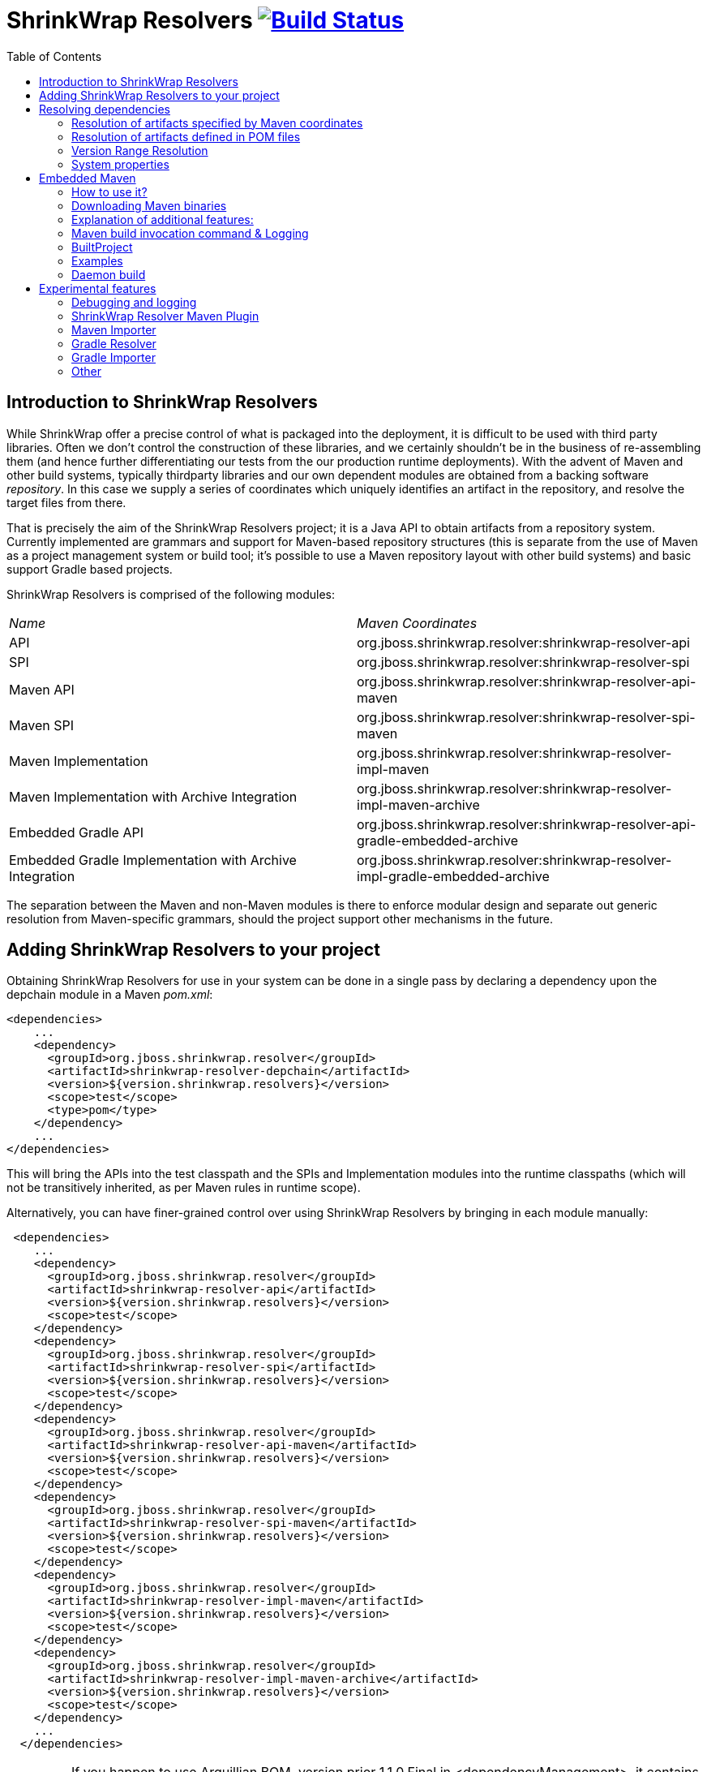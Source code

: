 = ShrinkWrap Resolvers image:https://travis-ci.org/shrinkwrap/resolver.svg["Build Status", link="https://travis-ci.org/shrinkwrap/resolver"]
:toc:

== Introduction to ShrinkWrap Resolvers

While ShrinkWrap offer a precise control of what is packaged into the deployment, it is difficult to be used with third party libraries. Often we don't control the construction of these libraries, and we certainly shouldn't be in the business of re-assembling them (and hence further differentiating our tests from the our production runtime deployments).  With the advent of Maven and other build systems, typically thirdparty libraries and our own dependent modules are obtained from a backing software _repository_.  In this case we supply a series of coordinates which uniquely identifies an artifact in the repository, and resolve the target files from there.

That is precisely the aim of the ShrinkWrap Resolvers project; it is a Java API to obtain artifacts from a repository system.  Currently implemented are grammars and support for Maven-based repository structures (this is separate from the use of Maven as a project management system or build tool; it's possible to use a Maven repository layout with other build systems) and basic support Gradle based projects.

ShrinkWrap Resolvers is comprised of the following modules:

|====
|_Name_|_Maven Coordinates_
|API|org.jboss.shrinkwrap.resolver:shrinkwrap-resolver-api
|SPI|org.jboss.shrinkwrap.resolver:shrinkwrap-resolver-spi
|Maven API|org.jboss.shrinkwrap.resolver:shrinkwrap-resolver-api-maven
|Maven SPI|org.jboss.shrinkwrap.resolver:shrinkwrap-resolver-spi-maven
|Maven Implementation|org.jboss.shrinkwrap.resolver:shrinkwrap-resolver-impl-maven
|Maven Implementation with Archive Integration|org.jboss.shrinkwrap.resolver:shrinkwrap-resolver-impl-maven-archive
|Embedded Gradle API|org.jboss.shrinkwrap.resolver:shrinkwrap-resolver-api-gradle-embedded-archive
|Embedded Gradle Implementation with Archive Integration|org.jboss.shrinkwrap.resolver:shrinkwrap-resolver-impl-gradle-embedded-archive
|====

The separation between the Maven and non-Maven modules is there to enforce modular design and separate out generic resolution from Maven-specific grammars, should the project support other mechanisms in the future.

== Adding ShrinkWrap Resolvers to your project

Obtaining ShrinkWrap Resolvers for use in your system can be done in a single pass by declaring a dependency upon the +depchain+ module in a Maven _pom.xml_:

[source,xml]
----
<dependencies>
    ...
    <dependency>
      <groupId>org.jboss.shrinkwrap.resolver</groupId>
      <artifactId>shrinkwrap-resolver-depchain</artifactId>
      <version>${version.shrinkwrap.resolvers}</version>
      <scope>test</scope>
      <type>pom</type>
    </dependency>
    ...
</dependencies>
----

This will bring the APIs into the test classpath and the SPIs and Implementation modules into the runtime classpaths (which will not be transitively inherited, as per Maven rules in +runtime+ scope).

Alternatively, you can have finer-grained control over using ShrinkWrap Resolvers by bringing in each module manually:

[source,xml]
----
 <dependencies>
    ...
    <dependency>
      <groupId>org.jboss.shrinkwrap.resolver</groupId>
      <artifactId>shrinkwrap-resolver-api</artifactId>
      <version>${version.shrinkwrap.resolvers}</version>
      <scope>test</scope>
    </dependency>
    <dependency>
      <groupId>org.jboss.shrinkwrap.resolver</groupId>
      <artifactId>shrinkwrap-resolver-spi</artifactId>
      <version>${version.shrinkwrap.resolvers}</version>
      <scope>test</scope>
    </dependency>
    <dependency>
      <groupId>org.jboss.shrinkwrap.resolver</groupId>
      <artifactId>shrinkwrap-resolver-api-maven</artifactId>
      <version>${version.shrinkwrap.resolvers}</version>
      <scope>test</scope>
    </dependency>
    <dependency>
      <groupId>org.jboss.shrinkwrap.resolver</groupId>
      <artifactId>shrinkwrap-resolver-spi-maven</artifactId>
      <version>${version.shrinkwrap.resolvers}</version>
      <scope>test</scope>
    </dependency>
    <dependency>
      <groupId>org.jboss.shrinkwrap.resolver</groupId>
      <artifactId>shrinkwrap-resolver-impl-maven</artifactId>
      <version>${version.shrinkwrap.resolvers}</version>
      <scope>test</scope>
    </dependency>
    <dependency>
      <groupId>org.jboss.shrinkwrap.resolver</groupId>
      <artifactId>shrinkwrap-resolver-impl-maven-archive</artifactId>
      <version>${version.shrinkwrap.resolvers}</version>
      <scope>test</scope>
    </dependency>
    ...
  </dependencies>
----

[IMPORTANT]
====
If you happen to use Arquillian BOM, version prior 1.1.0.Final in +<dependencyManagement>+, it contains a ShrinkWrap Resolvers 1.x version. You must import ShrinkWrap Resolvers BOMs preceding Arquillian BOM in order to get 2.0.x version. Adding a ShrinkWrap BOM is recommended in any case.

ShrinkWrap resolved BOM can be imported via following snippet:

[source,xml]
----
<dependencyManagement>
  <dependencies>
    ...
    <!-- Override dependency resolver with latest version.
         This must go *BEFORE* the Arquillian BOM. -->
    <dependency>
      <groupId>org.jboss.shrinkwrap.resolver</groupId>
      <artifactId>shrinkwrap-resolver-bom</artifactId>
      <version>${version.shrinkwrap.resolvers}</version>
      <scope>import</scope>
      <type>pom</type>
    </dependency>
    ...
  </dependencies>
</dependencyManagement>
----
====

== Resolving dependencies

The general entry point for resolution is the convenience +org.jboss.shrinkwrap.resolver.api.maven.Maven+ class, which has static hooks to obtain a new +org.jboss.shrinkwrap.resolver.api.maven.MavenResolverSystem+.
Let's cover most popular use cases for ShrinkWrap Resolver.


=== Resolution of artifacts specified by Maven coordinates

Maven coordinates, in their canonical form, are specified as following +groupId:artifactId:[packagingType:[classifier]]:version+. Often, those are referred as +G+ (groupId), +A+ (artifactId), +P+ (packagingType), +C+ (classifier) and +V+ (version). If you omit +P+ and +C+, they will get their default value, which is packaging of +jar+ and an empty classifier. ShrinkWrap Resolver additionally allows you to skip +V+ in case it has version information available, that would be explained later on.

Resolve a file using Maven coordinates::
Here, resolver locates artifact defined by +G:A:V+ and resolves it including all transitive dependencies. Result is formatted as array of +File+.
+
[source,java]
----
File[] files = Maven.resolver().resolve("G:A:V").withTransitivity().asFile();
----
+

Avoid transitive dependencies resolution::
You might want to change default Maven behavior and resolve only artifact specified by +G:A:V+, avoiding its transitive dependencies. For such use case, ShrinkWrap Resolvers provides a shorthand for changing resolution strategy, called +withoutTransitivity()+. Additionally, you might want to return a single +File+ instead of an array.
+
[source,java]
----
Maven.resolver().resolve("G:A:V").withoutTransitivity().asSingleFile();
----

Resolution of multiple artifacts::
Very often, you need to resolve more than one artifact. The method +resolve(String...)+ allows you to specify more artifacts at the same time. The result of the call will be an array of +File+ composed by artifacts defined by +G1:A1:V1+ and +G2:A2:V2+ including their transitive dependencies.
+
[source,java]
----
Maven.resolver().resolve("G1:A1:V1", "G2:A1:V1").withTransitivity().asFile();
----

Specifying dependency type::
Packaging type is specified by +P+ in +G:A:P:V+ coordinates description.
+
[source,java]
----
Maven.resolver().resolve("G:A:war:V").withTransitivity().asFile();
----
+
Packaging can be of any type, the most common are listed in following table.
+
.Packaging types
[width=80%]
|====
| jar | war | ear | ejb | rar | par | pom | test-jar | maven-plugin
|====

Specifying dependency classifier::
With classifier, such as +tests+, you need to include all +G:A:P:C:V+ parts of coordinates string.
+
[source,java]
----
Maven.resolver().resolve("G:A:test-jar:tests:V").withTransitivity().asFile();
----

Returning resolved artifacts as different type than file::
ShrinkWrap Resolvers provides shorthands for returning an +InputStream+ or +URL+ instead of +File+. Additionally, with +shrinkwrap-resolver-impl-maven-archive+, you can additionally return results +MavenCoordinate+ or as ShrinkWrap archives, such as +JavaArchive+, +WebArchive+ or +EnterpriseArchive+.
+
[source,java]
----
Maven.resolver().resolve("G:A:V").withTransitivity().as(File.class);
Maven.resolver().resolve("G:A:V").withTransitivity().as(InputStream.class);
Maven.resolver().resolve("G:A:V").withTransitivity().as(URL.class);
Maven.resolver().resolve("G:A:V").withTransitivity().as(JavaArchive.class);
Maven.resolver().resolve("G:A:war:V").withoutTransitivity().asSingle(WebArchive.class);
Maven.resolver().resolve("G:A:war:V").withTransitivity().as(MavenCoordinate.class);
----
+
[NOTE]
====
It's the responsibility of caller to close +InputStream+.
====

Working with artifact metadata::
Sometimes, you are more interested in metadata, such as dependencies of a given artifacts instead of artifact itself. ShrinkWrap Resolvers provides you an API for such use cases:
+
[source,java]
----
MavenResolvedArtifact artifact = Maven.resolver().resolve("G:A:war:V").withoutTransitivity()
  .asSingle(MavenResolvedArtifact.class);

MavenCoordinate coordinates = artifact.getCoordinate();
MavenArtifactInfo[] dependencies = artifact.getDependencies();
String version = artifact.getResolvedVersion();
ScopeType scope = artifact.getScope();
----
+
You can still retrieve resolved artifact from +MavenResolvedArtifact+:
+
[source,java]
----
File file = artifact.asFile();
----

Working with artifact coordinates::
You can also retrieve resolved artifact directly as +MavenCoordinate+, if you are not interested in more details:
+
[source,java]
----
MavenCoordinate[] coordinates = Maven.resolver().resolve("G:A:V")
   .withTransitivity().as(MavenCoordinate.class);
----

Resolution of artifacts as collection::
It might be convenient to work with +List+ interface instead of an array. For such cases, you can wrap the results of resolution using following call:
+
[source,java]
----
List<File> files = Maven.resolver().resolve("G:A:V")
    .withTransitivity().asList(File.class);
List<JavaArchive> jars = Maven.resolver().resolve("G:A:V")
    .withTransitivity().asList(JavaArchive.class);
List<MavenCoordinate> coordinates = Maven.resolver().resolve("G:A:V")
    .withTransitivity().asList(MavenCoordinate.class);
----
+

Transitive dependency exclusion::
In case you need to resolve an artifact while avoiding some of its dependencies, you can follow concept of +<exclusions>+ known for Maven. Following snippet shows how to exclude +G:B+ while resolving +G:A:V+.
+
[source,java]
----
Maven.resolver()
  .addDependencies(
    MavenDependencies.createDependency("G:A:V", ScopeType.COMPILE, false,
      MavenDependencies.createExclusion("G:B"))).resolve().withTransitivity().asFile();
----

Control resolution results by using a strategy::
In special cases, excluding a single dependency is not the behaviour you want to achieve. For instance, you want to resolve all test scoped dependencies of an artifact, you want to completely avoid some dependency while resolving multiple artifacts or maybe you're interested in optional dependencies. For those cases, ShrinkWrap Resolvers allows you to specify a +MavenResolutionStrategy+. For instance, you can exclude +G:B+ from +G:A:V+ (e.g. the same as previous examples) via following snippet:
+
[source,java]
----
Maven.resolver().resolve("G:A:V").using(new RejectDependenciesStrategy(false, "G:B")).asFile();
----
+
[NOTE]
====
Methods +withTransitivity()+ and +withoutTransitivity()+ are just a convenience methods to avoid you writing down strategy names. The first one calls +TransitiveStrategy+ while the latter calls +NotTransitiveStrategy+.
====
+
Strategies are composed of an array of +MavenResolutionFilter+ instances and +TransitiveExclusionPolicy+ instance. While defining the first allows you to transform dependency graph of resolved artifacts, the latter allows you to change default behavior when resolving transitive dependencies. By default, Maven does not resolve any dependencies in _provided_ and _test_ scope and it also skips _optional_ dependencies. ShrinkWrap resolver behaves the same way by default, but allows you to change that behaviour. This comes handy especially if when you want to for instance resolve all provided dependencies of +G:A:V+. For your convenience, ShrinkWrap Resolvers ships with strategies described in following table.
+
.Strategies available in ShrinkWrap Resolver
[cols="1,3"]
|====
| +AcceptAllStrategy+ |
Accepts all dependencies of artifacts. Equals +TransitiveStrategy+.

| +AcceptScopesStrategy+ |
Accepts only dependencies that have defined scope type.

| +CombinedStrategy+ |
This allows you to combine multiple strategies together. The behaviour defined as logical AND between combined strategies.

| +NonTransitiveStrategy+ |
Rejects all dependencies that were not directly specified for resolution. This means that all transitive dependencies of artifacts for resolution are rejected.

| +RejectDependenciesStrategy+ |
Rejects dependencies defined by +G:A+ (version is not important for comparison, so it can be omitted altogether). By default, it is transitive: +RejectDependenciesStrategy("G:A", "G:B")+ means that all dependencies that origin at +G:A+ or +G:B+ are removed as well. If you want to change that behavior to reject defined dependencies but to keep their descendants, instantiate strategy as following: +RejectDependenciesStrategy(false, "G:A", "G:B")+

| +TransitiveStrategy+ |
Acceps all dependencies of artifacts. Equals +AcceptAllStrategy+.

|====

Control sources of resolution::
ShrinkWrap Resolvers allows you to specify where do you want to resolve artifacts from. By default, it uses classpath (also known as Maven Reactor) and Maven Central repository, however you can programmatically alter the behavior.
+
[source,java]
----
Maven.configureResolver().withClassPathResolution(false).resolve("G:A:V").withTransitivity().asFile();
Maven.configureResolver().withMavenCentralRepo(false).resolve("G:A:V").withTransitivity().asFile();
Maven.configureResolver().workOffline().resolve("G:A:V").withTransitivity().asFile();
Maven.configureResolver().useLegacyLocalRepo(true).resolve("G:A:V").withTransitivity().asFile();
----
+
While classpath resolution is handy for testing SNAPSHOT artifacts that are not yet installed in any of the Maven repository, making ShrinkWrap Resolvers offline avoids accessing any repositories but local cache. You can also set to ignore origin of artifacts present in local repository via +useLegacyLocalRepo(true)+ method.
+
[NOTE]
====
If offline mode is activated, original of artifacts in local repository is automatically ignored. This is a difference from default Maven behavior. See https://cwiki.apache.org/confluence/display/MAVEN/Maven+3.x+Compatibility+Notes#Maven3.xCompatibilityNotes-ResolutionfromLocalRepository[Legacy local repository] for further reference.
====


Specify settings.xml::
While controlling classpath resolution and Maven Central comes handy, sometimes you might want to specify completely different _settings.xml_ file than default for your test execution. This can be done via following API calls:
+
[source,java]
----
Maven.configureResolver().fromFile("/path/to/settings.xml")
  .resolve("G:A:V").withTransitivity().asFile();

Maven.configureResolver().fromClassloaderResource("path/to/settings.xml")
  .resolve("G:A:V").withTransitivity().asFile();
----
+
[WARNING]
====
ShrinkWrap Resolvers will not consume settings.xml you specified on command line (+-s settings.xml+) or in the IDE. It reads settings.xml files at their standard locations, which are +~/.m2/settings.xml+ and +$M2_HOME/conf/settings.xml+ unless overridden in the API or via System property.
====

Define Maven repositories manually::
Ultimately, it is possible to define and/or override Maven repositories defined in _settings.xml_ or _pom.xml_. Repositories defined via API always take precedence. In case there is a repository with same *id* configured in either _settings.xml_ or _pom.xml_ file, it will be ignored.
+
[source,java]
----
Maven.configureResolver().withRemoteRepo("my-repository-id", "url://to/my/repository", "layout")
  .resolve("G:A:V").withTransitivity().asFile();

Maven.configureResolver().withRemoteRepo(MavenRemoteRepositories.createRemoteRepository("my-repository-id", "url://to/my/repository", "layout"))
  .resolve("G:A:V").withTransitivity().asFile();
----

=== Resolution of artifacts defined in POM files

While previous calls allow you to manually define what you want to resolve, in Maven projects, you have very likely specified this information already, in you _pom.xml_ file. ShrinkWrap Resolvers allows you to follow _DRY_ principle and it is able to load metadata included there.

ShrinkWrap Resolvers constructs so called effective POM model (simplified, that is your _pom.xml_ file plus parent hierarchy and Super POM, Maven default POM file). In order to construct the model, it uses all local repository, classpath repository and remote repositories. Once the model is loaded, you can use the metadata in there to be automatically added to artifacts to be resolved.

[TIP]
====
You can use Maven.configureResolver() to tune what repositories will be questioned during effective POM model construction.
====

Resolving an artifact with version defined in effective POM::
In case, you want to resolve +G:A:V+, you can simply specify +G:A+ instead. For artifacts with non JAR packaging type or classifier, you must use alternative syntax with question mark '+?+', such as +G:A:P:?+ or +G:A:P:C:?+.
+
[source,java]
----
Maven.resolver().loadPomFromFile("/path/to/pom.xml").resolve("G:A").withTransitivity().asFile();

Maven.resolver().loadPomFromClassLoaderResource("/path/to/pom.xml").resolve("G:A:P:?")
  .withTransitivity().asFile();
----

Resolving artifacts defined in effective POM::
ShrinkWrap Resolvers allows you to import artifacts from your POM file, select them by specific scopes and resolve them. This way, you don't need to resolve every single dependency separately or alter your tests if you change dependencies of your application. You can either use +importDependencies(ScopeType...)+ or convenience methods, that cover the most frequent usages (+importCompileAndRuntimeDependencies()+, +importRuntimeDependencies()+, +importTestDependencies()+ and +importRuntimeAndTestDependencies()+):
+
[source,java]
----
Maven.resolver().loadPomFromFile("/path/to/pom.xml")
  .importDependencies(ScopeType.TEST, ScopeType.PROVIDED)
  .resolve().withTransitivity().asFile();

Maven.resolver().loadPomFromFile("/path/to/pom.xml").importRuntimeDependencies()
  .resolve().withTransitivity().asFile();
----
+
[TIP]
====
Runtime in convenience methods means all the Maven scopes that are used in application runtime, which are +compile+, +runtime+, +import+ and +system+. If you need to select according to Maven scopes, go for +importDependencies(ScopeType...)+ instead.
====

Specifying profiles to be activated::
By default, ShrinkWrap Resolvers activates profiles based on property value, file presence, active by default profiles, operating system and JDK. However, you can force profiles in same way as you would do via +-P+ in Maven.
+
[source,java]
----
Maven.resolver().loadPomFromFile("/path/to/pom.xml", "activate-profile-1", "!disable-profile-2")
        .importRuntimeAndTestDependencies().resolve().withTransitivity().asFile();
----

=== Version Range Resolution

The ShrinkWrap Resolver API allows for resolution of available versions info from a requested range. The http://maven.apache.org/enforcer/enforcer-rules/versionRanges.html[Maven documentation] specifies the version range syntax; examples of obtaining info about versions greater or equal to 1.0.0 for a specific coordinate is presented below.

[source,java]
----
final MavenVersionRangeResult versionRangeResult = Maven.resolver().resolveVersionRange("G:A:[1.0.0]");
----
+MavenVersionRangeResult+ provides three methods:

- +getLowestVersion()+ for obtaining the lowest resolved version coordinate,
- +getHighestVersion()+ for the highest version,
- +getVersions()+ which returns a +List+ of obtained coordinates, ordered from lowest to highest version.

[source,java]
----
final MavenCoordinate lowest = versionRangeResult.getLowestVersion();
final MavenCoordinate highest = versionRangeResult.getHighestVersion();
final List<MavenCoordinate> versions = versionRangeResult.getVersions();
----

=== System properties

ShrinkWrap Resolvers allows you to override any programmatic configuration via System properties.

.System properties altering behavior of ShrinkWrap Resolvers
[cols="1,2"]
|====
| +org.apache.maven.user-settings+ |
Path to user  _settings.xml_ file. In case +org.apache.maven.global-settings+ settings is provided too, they both are merged, user one has the priority.

| +org.apache.maven.global-settings+ |
Path to global _settings.xml_ file. In case +org.apache.maven.user-settings+ settings is provided too, they are merged, user one has the priority.

| +settings.security+ (prior 2.2.0 +org.apache.maven.security-settings+) |
Path to _settings-security.xml_, that contains encrypted master password for password protected Maven repositories.

| +org.apache.maven.offline+ |
Flag there to work in offline mode.

| +org.apache.maven.flattened-pom-path+ |
Path to the https://www.mojohaus.org/flatten-maven-plugin/index.html[flattened] variant of a regular _pom.xml_. Default value: _.flattened-pom.xml_

To support https://maven.apache.org/maven-ci-friendly.html["Maven CI Friendly Versions"], the classpath resolution mechanism resolves this path relative
to the regular _pom.xml_ to look for the preferred flattened variant which contains the interpolated version string instead of just e.g. _${revision}_. 

Example: _target/my-flat-pom.xml_ would resolve to _/foo/bar/target/my-flat-pom.xml_ in case the regular file is located in _/foo/bar/pom.xml_.

| +maven.repo.local+ |
Path to local repository with cached artifacts. Overrides value defined in any of the _settings.xml_ files.

| +maven.legacyLocalRepo+ |
Flag whether to ignore origin tracking for artifacts present in local repository
|====


== Embedded Maven

You probably know the cases when you have to build some project before running another one or before running tests to use a created archive. Maven Importer provided by ShrinkWrap Resolver can partially help you with it - it compiles the classes and collects dependencies from the pom.xml file. However, you cannot use Maven plugins, profiles or some variables as it doesn't do the real Maven build - it just tries to simulate it. You can definitely imagine a situation that you don't have any Maven binary installed on you PC or that you need different Maven version for one specific build. That's why ShrinkWrap Resolver introduces a new feature: Embedded Maven.

[%hardbreaks]
Embedded Maven provides you a possibility to invoke a Maven build of some project directly from your Java code. Internally, it uses http://maven.apache.org/shared/maven-invoker/[maven-invoker] and mainly the classes https://maven.apache.org/components/shared/maven-invoker/apidocs/org/apache/maven/shared/invoker/Invoker.html[Invoker] and https://maven.apache.org/components/shared/maven-invoker/apidocs/org/apache/maven/shared/invoker/InvocationRequest.html[InvocationRequest], which basically offers the functionality of running Maven builds from the Java code.
So now there can arise some questions: Why should I use Embedded Maven? What are the benefits?
There are bunch of functions added to make the usage more user friendly. The most significant additional functions are:

* downloading and using Maven binaries that the user desires

* uncluttered API (you can write code that runs either trivial or complex builds on one single line)

* additional methods & functions (eg. for ignoring build failures or making the build output quiet)

* Java class representing a build project

* easy getting a ShrinkWrap Archive created by the build

* automatic functions such as skipping tests and formatting a build output

* possibility to use one's Invoker and InvocationRequest instances

* and more ...


=== How to use it?

Your starting point is a class link:/maven/api-maven-embedded/src/main/java/org/jboss/shrinkwrap/resolver/api/maven/embedded/EmbeddedMaven.java[EmbeddedMaven] which offers you three methods. At this point you have to decide which approach of setting Maven build options you want to use.

1. You can use ShrinkWrap Resolver API that offers you additional features and more comfortable but slightly limited way. This approach is linked with these two methods:
+
[source,java]
....
EmbeddedMaven.forProject(File pomFile)
EmbeddedMaven.forProject(String pomFile)
....
+
where you have to specify a POM file of a project you want to build.
+
Why it is limited? Contrary to second approach or to the pure maven-invoker:
+
- you can set neither output handler nor error handler because it is already set by ShrinkWrap Resolver. On the other hand, it has three positive effects:
		I) the output is automatically formatted (with a prefix "->" to make the output visibly separated)
		II) after the completion, the build output is accessible using method link:/maven/api-maven-embedded/src/main/java/org/jboss/shrinkwrap/resolver/api/maven/embedded/BuiltProject.java#L92[BuiltProject#getMavenLog()]
		III) you can easily suppress the build output using method link:/maven/api-maven-embedded/src/main/java/org/jboss/shrinkwrap/resolver/api/maven/embedded/pom/equipped/ConfigurationStage.java#L338[ConfigurationStage#setQuiet()]
- you cannot set a project you want to build by setting base directory and a file name separately.
- there are no methods for setting Maven home and binaries, because it is set by ShrinkWrap Resolver itself.
+
+


2. In the second approach, you can use your own Invoker and InvocationRequest instances. If you use it, then it is expected that all settings is done by yourself so no automatic features are provided by ShrinkWrap Resolver. This approach is linked with the method:
+
[source,java]
....
EmbeddedMaven.withMavenInvokerSet(InvocationRequest request, Invoker invoker)
....
+
[%hardbreaks]
Why it is less comfortable? You can see the differences in these two test cases that does completely the same thing but using different approaches: link:./maven/impl-maven-embedded/src/test/java/org/jboss/shrinkwrap/resolver/impl/maven/embedded/pom/equipped/PomEquippedEmbeddedMavenForJarSampleTestCase.java[first approach] link:./maven/impl-maven-embedded/src/test/java/org/jboss/shrinkwrap/resolver/impl/maven/embedded/invoker/equipped/InvokerEquippedEmbeddedMavenForJarSampleTestCase.java[second approach]
These are the disadvantages:
+
* methods such as setGoals and setProfiles accept only a list of string.
* you have to set the property `skipTests` for each InvocationRequest if you don't want to run the tests.
* you don't have an access to the Maven build output after the build completion
* the build output is not automatically formatted and it cannot be easily suppressed
* the methods for setting Maven home or binaries are accessible in Invoker object, but it is advised not to use them as the Maven home is used by ShrinkWrap Resolver


=== Downloading Maven binaries
In cases when there is no Maven binaries installed on the machine or when another Maven version is needed for some specific build, you can ask ShrinkWrap Resolver to download the specific version from the Apache web pages and use it. For this purpose there is a method:
[source,java]
....
EmbeddedMaven.forProject("path/to/pom.xml").useMaven3Version(String version)
....
[%hardbreaks]
where the desired version is expected (eg: `useMaven3Version("3.3.3")`). This version is downloaded from Apache web pages and the downloaded zip is cached in a directory `$HOME/.arquillian/resolver/maven/` to not download it over and over again. Zip file is extracted in `${project.directory}/target/resolver-maven/${file_md5hash}` and the path to the extracted binaries is set as Maven home applicable for the build.
There are three more methods for setting Maven binaries that should be used for the build.
[source,java]
....
EmbeddedMaven.forProject("path/to/pom.xml").useDistribution(URL mavenDistribution, boolean useCache)
....
[%hardbreaks]
where you need to specify a URL the distribution should be downloaded from. You should also specify if the cache directory should be used. If `useCache` is `false`, then the zip file is downloaded into `${project.directory}/target/resolver-maven/downloaded`.
Next method
[source,java]
....
EmbeddedMaven.forProject("path/to/pom.xml").useInstallation(File mavenHome)
....
[%hardbreaks]
uses Maven installation located on the given path.
And the method:
[source,java]
....
EmbeddedMaven.forProject("path/to/pom.xml").useLocalInstallation()
....
uses local Maven installation that is available on your PATH.

==== Default Maven binary

If no version, distribution nor installation is specified, then EmbeddedMaven uses the default version, which is currently `3.3.9`.
The very same result (downloading & using default Maven binary version) you can achieve by using method:
[source,java]
....
EmbeddedMaven.forProject("path/to/pom.xml").useDefaultDistribution()
....

=== Explanation of additional features:

====== Skipping tests:
Using ShrinkWrap Resolver API approach, there is no need to set the `skipTests` property if you don't want to run any test as it is set automatically. If you still want to run tests, then you can use method: link:/maven/api-maven-embedded/src/main/java/org/jboss/shrinkwrap/resolver/api/maven/embedded/pom/equipped/ConfigurationStage.java#L155[ConfigurationStage#skipTests(false)]

====== Ignoring failures:
If the Maven build fails, then an `IllegalStateException` is thrown by default. If you use method link:/maven/api-maven-embedded/src/main/java/org/jboss/shrinkwrap/resolver/api/maven/embedded/BuildStage.java#L45[BuildStage#ignoreFailure()], then failures of the Maven build is ignored and a BuiltProject instance with a non-zero value stored in mavenBuildExitCode variable is returned.


=== Maven build invocation command & Logging

To display command that is used for Maven build invocation you need to set logging to `DEBUG` level. You can simply do it using method:
[source,java]
....
EmbeddedMaven.forProject("path/to/pom.xml").setDebugLoggerLevel()
....
This method takes the current logger and sets the threshold to the corresponding level.

MavenInvoker uses its own logger - https://maven.apache.org/shared/maven-invoker/apidocs/org/apache/maven/shared/invoker/InvokerLogger.html[InvokerLogger] - to set your own logger implementation or to set other logger level, you have to use method:
[source,java]
....
EmbeddedMaven.forProject("path/to/pom.xml").setLogger(yourInvokerLogger)
....


=== BuiltProject
link:/maven/api-maven-embedded/src/main/java/org/jboss/shrinkwrap/resolver/api/maven/embedded/BuiltProject.java[BuiltProject] is a Java class that represents a built project. An instance of this class is returned by the method `build()` when the Maven build is completed. The most useful method is probably:
[source,java]

....
builtProject.getDefaultBuiltArchive()
....
that returns an archive with a default name that was created by the Maven build. As a "default archive name" is understood:

* either combination of artifactId + version + packaging suffix (eg.
* or a finalName set in `<build>` section of project's POM file + packaging suffix

if no archive with a corresponding name is found, then `null` is returned. `Null` is returned also for project with `packaging=pom` as it is usually a parent project with a set of modules. To get all modules that are specified use the method:
[source,java]
....
builtProject.getModules()
....
which returns list of BuiltProject instances. If you know the name (string within an element `<module>` in the parent's POM file) of a module you are interested in, you can use:
[source,java]
....
builtProject.getModule(String moduleName)
....
There are several other useful methods provided by this Java class. For more information see link:/maven/api-maven-embedded/src/main/java/org/jboss/shrinkwrap/resolver/api/maven/embedded/BuiltProject.java[BuiltProject]

=== Examples
First example is just package a project and get the default archive:
[source,java]
....
EmbeddedMaven.forProject("path/to/pom.xml").setGoals("package").build().getDefaultBuiltArchive();
....
Then let's say that we want to build some project using goals `clean` and `package` and with activated profile `production`:
[source,java]
....
BuiltProject builtProject = EmbeddedMaven
                                .forProject("path/to/pom.xml")
				.setGoals("clean", "package")
				.setProfiles("production")
				.build();
....
Then you can get the default archive:
[source,java]
....
Archive archive = builtProject.getDefaultBuiltArchive();
....
or all Java archives, that are contained in the build directory:
[source,java]
....
List<JavaArchive> javaArchives = builtProject.getArchives(JavaArchive.class);
....

Let's say that we want to use Maven 3.6.3 for building a project with a goal `install` and property `wildfly=true`. We also don't want to display the build output a we want to ignore all possible build failures:
[source,java]
....
EmbeddedMaven
    .forProject("path/to/pom.xml")
    .useMaven3Version("3.6.3")
    .setGoals("install")
    .addProperty("wildfly", "true")
    .setQuiet()
    .ignoreFailure()
    .build();
....
Some additional examples can be found in integration tests link:/maven/impl-maven-embedded/src/test/java/org/jboss/shrinkwrap/resolver/impl/maven/embedded/pom/equipped[here] and link:/maven/impl-maven-embedded/src/test/java/org/jboss/shrinkwrap/resolver/impl/maven/embedded/invoker/equipped[here].


=== Daemon build
In some cases, you need to run a Maven build in the background. The first case is when the build itself starts some application (eg. `mvn spring-boot:run`). The second case is when you are building a project that is too big so can do some other operation in the meantime let the Maven build run in the background.
In these cases you can specify that the build should be used as a daemon, which means that ShrinkWrap Resolver runs the build in a new separated thread:
[source,java]
....
EmbeddedMaven.forProject("path/to/pom.xml").setGoals("spring-boot:run").useAsDaemon().build();
....
In the case of running some application using the Maven build, it could be useful to wait till the application is started. To do so, use one of the methods:
[source,java]
....
...useAsDaemon().withWaitUntilOutputLineMathes(".*Started Application.*").build();
...useAsDaemon().withWaitUntilOutputLineMathes(".*Started Application.*", 50, TimeUnit.SECONDS).build();
....
In the first case, it waits until some line matches the given regex. If there is no line matched within the default timeout (which is two minutes) then TimeoutException is thrown.
The second case is the same but it sets the timeout to given value.
ShrinkWrap Resolver stops the main thread and waits until some line matches the given regex and then continues. The build itself continues running as well.

In the case you need to build a huge project and let it run on the background and then come back to it later, you can use the object `DaemonBuild` that is returned by the method `build()`:
....
DaemonBuild build = EmbeddedMaven.forProject("path/to/pom.xml").setGoals("package").useAsDaemon().build();
....
This object offers a methods `isAlive()` that says if the thread containing the Maven build is alive or not; and a method `getBuiltProject()` that returns an instance of `BuiltProject` when the thread is not alive, `null` otherwise.


== Experimental features

[WARNING]
====
Following features are in their early development stages. However, they should work for the most common use case. Feel free to report a bug in https://issues.jboss.org/browse/SHRINKRES[SHRINKRES] project if that not your case.
====

=== Debugging and logging

ShrinkWrap Resolver allows you to get internal details of its session. This is handy especially if you are resolving artifacts from a pom file or if you are interested what dependency coordinates will have their version automatically resolved in tests. In order to get access to internal data, perform cast of resolver object (in any stage) to +MavenWorkingSessionContainer+ and retrieve the session. _Important: +MavenWorkingSession+ represents an interal API and can be changed in future versions. Use it only for debugging or in ShrinkWrap Resolver extensions, interacting with the session from tests should be avoided._

[source,java]
----
MavenResolverSystem resolver = Maven.resolver();
MavenWorkingSession session = ((MavenWorkingSessionContainer) resolver).getMavenWorkingSession();
----

ShrinkWrap Resolvers uses Java Util Logging for logging purposes. If you want to increase verbosity, provide _logging.properties_ file and make sure it is loaded in Java VM by specifying +-Djava.util.logging.config.file=/path/to/logging.properties+. See following example, which enables logging of interaction with Maven Repositories into console output:

[source,properties]
----
# Specify the handlers to create in the root logger
# (all loggers are children of the root logger)
# The following creates two handlers
handlers= java.util.logging.ConsoleHandler

# Set the default logging level for new ConsoleHandler instances
java.util.logging.ConsoleHandler.level= FINEST

# Set global verbose level
.level= INFO

# Set log verbose level for ShrinkWrap Resolvers
org.jboss.shrinkwrap.resolver.impl.maven.logging.LogTransferListener.level= FINEST
org.jboss.shrinkwrap.resolver.impl.maven.logging.LogRepositoryListener.level= FINEST
org.jboss.shrinkwrap.resolver.impl.maven.logging.LogModelProblemCollector.level= FINEST

----

=== ShrinkWrap Resolver Maven Plugin

ShrinkWrap Resolver Maven plugin allows you to propagate settings you specified on command line into test execution. Settings comprises of: paths to the _pom.xml_ file and _settings.xml_ files, activated/disabled profiles, offline flag and path to local repository. No support for IDE exists at this moment.

In order to activate the plugin, you need to add following snippet into +<build>+ section of your _pom.xml_ file.

[source,xml]
----
<plugin>
  <groupId>org.jboss.shrinkwrap.resolver</groupId>
  <artifactId>shrinkwrap-resolver-maven-plugin</artifactId>
  <version>${version.shrinkwrap.resolvers}</version>
  <executions>
    <execution>
      <goals>
        <goal>propagate-execution-context</goal>
      </goals>
    </execution>
  </executions>
</plugin>
----

Then, in your test you can do the following:

[source,java]
----
Maven.configureResolverViaPlugin().resolve("G:A").withTransitivity().asFile();
----

=== Maven Importer

MavenImporter is the most advanced feature of ShrinkWrap Resolvers. Instead of you being responsible for specifying how testing archive should look like, it reuses information defined in your _pom.xml_ in order to construct the archive. So, no matter how your project looks like, you can get a full archive, as you would deploy it into the application server within a single line of code.

MavenImporter is able to compile sources, construct _MANIFEST.MF_, fetch the dependencies and construct archive as Maven would do. It does not required any data to be prepared by Maven, however it can profit from those if they exist.

[source,java]
----
ShrinkWrap.create(MavenImporter.class)
  .loadPomFromFile("/path/to/pom.xml").importBuildOutput().as(WebArchive.class);

ShrinkWrap.create(MavenImporter.class)
  .loadPomFromFile("/path/to/pom.xml", "activate-profile-1", "!disable-profile-2")
  .importBuildOutput().as(WebArchive.class);

ShrinkWrap.create(MavenImporter.class).configureFromFile("/path/to/settings.xml")
  .loadPomFromFile("/path/to/pom.xml").importBuildOutput().as(JavaArchive.class);
----

[IMPORTANT]
====
Maven Importer does not currently support other packagings but JAR and WAR. Also, it does not honor many of Maven plugins, currently it supports their limited subset.
====

=== Gradle Resolver

Initial support for resolving dependencies defined in `build.gradle` file is supported.
Because of nature of `Gradle Tooling API` currently Gradle resolver can only resolve dependencies by scope.

[source, java]
----
final List<? extends Archive> archives = Gradle.resolver()
              .forProjectDirectory(".")
              .importCompileAndRuntime()
              .resolve()
              .asList(JavaArchive.class);
----

Previous snippet resolve all compile and runtime dependencies from root project directory providing them as a list of `JavaArchive`.

=== Gradle Importer

Gradle Importer realizes functions similar to Maven Importer however for Gradle using Gradle Tooling API. It includes support for multi-module projects.
Importer is configured to execute by default `build --exclude-task test`, what means it skips the tests execution. It's possible to alter this behaviour
just by using appropriate API methods like e.g. +forTasks+ or +withArguments+.

[source,java]
----
ShrinkWrap.create(EmbeddedGradleImporter.class)
  .forThisProjectDirectory().importBuildOutput().as(WebArchive.class);

ShrinkWrap.create(EmbeddedGradleImporter.class)
  .forProjectDirectory("/path/to/dir").importBuildOutput("/path/to/result/war").as(WebArchive.class);

ShrinkWrap.create(EmbeddedGradleImporter.class)
  .forProjectDirectory("/path/to/dir").forTasks("task1","task2").withArguments("arg1","arg2")
  .importBuildOutput().as(WebArchive.class);
----

If you execute some custom tasks which modifies the build result you might want to perform Gradle Importer build in a custom directory. To do this you need
to pass an argument `-PbuildDir=your-build-directory` and then use the `importBuildOutput("your-build-directory/libs/your-output-file")` method.

Additional Gradle Importer full usage example can be found under https://github.com/mmatloka/arquillian-gradle-sample .

=== Other

Additionally, using different JDK for running tests and compiling sources is not supported, although it should work if you are for instance compiling sources targeting JDK6 while being bootstrapped on JDK7.

Sometimes running tests from IDE might not work correctly. The most common cause is the working directory is set to project when it should be the module.
